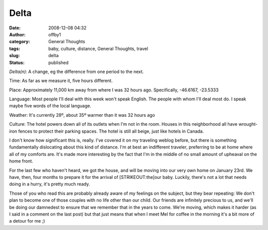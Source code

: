 Delta
#####
:date: 2008-12-08 04:32
:author: offby1
:category: General Thoughts
:tags: baby, culture, distance, General Thoughts, travel
:slug: delta
:status: published

*Delta(n):* A change, eg the difference from one period to the next.

Time: As far as we measure it, five hours different.

Place: Approximately 11,000 km away from where I was 32 hours ago.
Specifically, -46.6167, -23.5333

Language: Most people I'll deal with this week won't speak English. The
people with whom I'll deal most do. I speak maybe five words of the
local language.

Weather: It's currently 28º, about 35º warmer than it was 32 hours ago

Culture: The hotel powers down all of its outlets when I'm not in the
room. Houses in this neighborhood all have wrought-iron fences to
protect their parking spaces. The hotel is still all beige, just like
hotels in Canada.

I don't know how significant this is, really. I've covered it on my
traveling weblog before, but there is something fundamentally
dislocating about this kind of distance. I'm at best an indifferent
traveler, preferring to be at home where all of my comforts are. It's
made more interesting by the fact that I'm in the middle of no small
amount of upheaval on the home front.

For the last few who haven't heard, we got the house, and will be moving
into our very own home on January 23rd. We have, then, four months to
prepare it for the arrival of [STRIKEOUT:the]\ our baby. Luckily,
there's not a lot that needs doing in a hurry, it's pretty much ready.

Those of you who read this are probably already aware of my feelings on
the subject, but they bear repeating: We don't plan to become one of
those couples with no life other than our child. Our friends are
infinitely precious to us, and we'll be doing our damnedest to ensure
that we remember that in the years to come. We're moving, which makes it
harder (as I said in a comment on the last post) but that just means
that when I meet Mel for coffee in the morning it's a bit more of a
detour for me ;)

